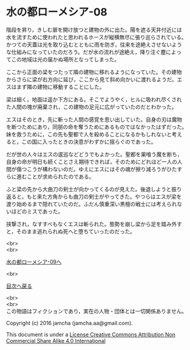 #+OPTIONS: toc:nil
#+OPTIONS: \n:t

* 水の都ローメシア-08

  階段を昇り，きしむ扉を開け放つと建物の外に出た。陽を遮る天井付近には
  水を流すために使われたと思われるホースが縦横無尽に張り巡らされている。
  かつての天蓋は光を取り込むとともに雨を防ぎ，往来を途絶えさせないよう
  な仕組みになっていたのだろう。だが水の流れが途絶え，降り注ぐ塵によっ
  てこの地域は光の届かぬ場所となってしまった。

  ここから正面の梁をつたって隣の建物に移れるようになっていた。その建物
  からさらに梁が右方向に延び，ここから見て斜め向かいに渡れるようだ。エ
  スはまず隣の建物に移動することにした。

  梁は細く，地面は遥か下方にある。そこでようやく，ヒルに吸われ尽くされ
  た人間の塊が廃棄され，この建物の足元に広がっていたのだとわかった。

  エスはそのとき，先に斬った人間の感覚を思い出していた。自身の刃は魔物
  を断つためにあり，同朋の命を奪うためにあるものではなかったはずだった。
  妹を救うために，この先も聖都で人を殺めることになるかもしれないと考え
  ると，この国に入ったときの決意がわずかに揺らぐのであった。

  だが世の人々はエスの逡巡などどうでもよかった。聖都を巣喰う魔を断ち，
  自身の命が明日も続くことさえ期待できれば，そのためにどれほど一人の人
  間が傷つこうが構わないのだ。ゆえにエスにはその魂が擦り減ろうがひたす
  らに進むことが求められたのである。

  ふと梁の先から大曲刀の剣士が向かってくるのが見えた。後退しようと振り
  返ると，もと来た方角からも曲刀の剣士がやってきた。やつらはエスが梁を
  渡り始めるまで隠れていたのだ。ふだん慎重深い黒檀の戦士には考えられな
  いほどのミスであった。

  挟撃され，なすすべもなくエスは斬られた。態勢を崩し梁から足を踏み外す
  と，そのまま逃れられぬ死へと堕ちていったのだった。


  <br>
  <br>

  [[https://github.com/jamcha-aa/EbonyBlades/blob/master/articles/lawmessiah/09.md][水の都ローメシア-09へ]]

  <br>

  [[https://github.com/jamcha-aa/EbonyBlades/blob/master/README.md][目次へ戻る]]

  <br>
  <br>
  この物語はフィクションであり，実在の人物・団体とは一切関係ありません。

  Copyright (c) 2016 jamcha (jamcha.aa@gmail.com).

  This document is under a [[http://creativecommons.org/licenses/by-nc-sa/4.0/deed][License Creative Commons Attribution Non Commercial Share Alike 4.0 International]]

  [[http://creativecommons.org/licenses/by-nc-sa/4.0/deed][file:http://i.creativecommons.org/l/by-nc-sa/3.0/80x15.png]]

